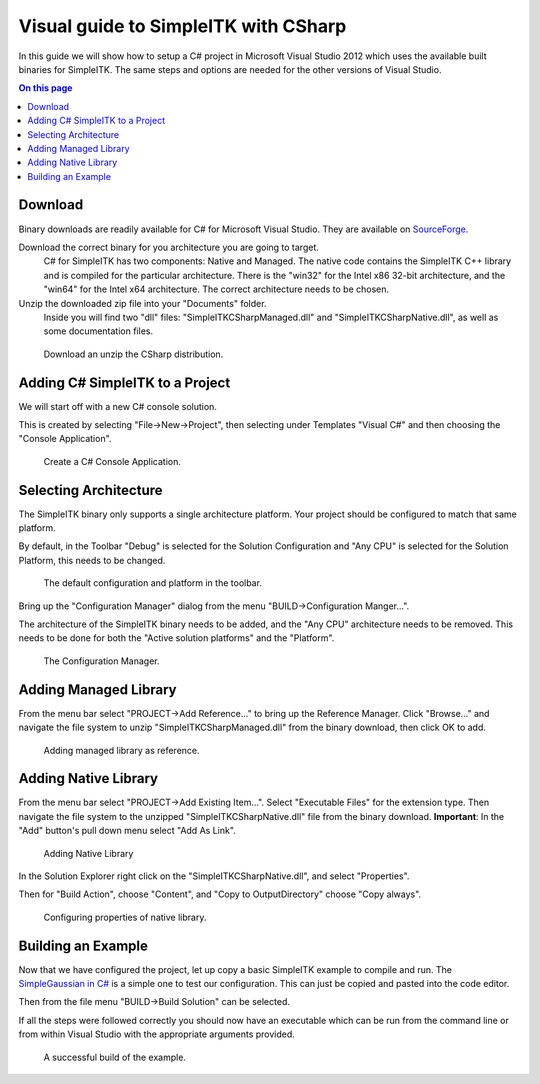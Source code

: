 Visual guide to SimpleITK with CSharp
*************************************

In this guide we will show how to setup a C# project in Microsoft Visual Studio 2012 which uses the available built binaries for SimpleITK. The same steps and options are needed for the other versions of Visual Studio.


.. contents:: On this page
    :local:
    :backlinks: none

Download
========

Binary downloads are readily available for C# for Microsoft Visual Studio. They are available on `SourceForge <https://sourceforge.net/projects/simpleitk/files/SimpleITK/>`_.

Download the correct binary for you architecture you are going to target.
	C# for SimpleITK has two components: Native and Managed. The native code contains the SimpleITK C++ library and is compiled for the particular architecture. There is the "win32" for the Intel x86 32-bit architecture, and the "win64" for the Intel x64 architecture. The correct architecture needs to be chosen.
Unzip the downloaded zip file into your "Documents" folder.
	Inside you will find two "dll" files: "SimpleITKCSharpManaged.dll" and "SimpleITKCSharpNative.dll", as well as some documentation files.

.. figure:: image/csharp/SimpleITK_vs_csharp_visual_fig1.PNG
     
    Download an unzip the CSharp distribution.

Adding C# SimpleITK to a Project
================================

We will start off with a new C# console solution.

This is created by selecting "File->New->Project", then selecting under Templates "Visual C#" and then choosing the "Console Application".


.. figure:: image/csharp/SimpleITK_vs_csharp_visual_fig2.PNG
     
    Create a C# Console Application.



Selecting Architecture
======================

The SimpleITK binary only supports a single architecture platform. Your project should be configured to match that same platform.

By default, in the Toolbar "Debug" is selected for the Solution Configuration and "Any CPU" is selected for the Solution Platform, this needs to be changed.

.. figure:: image/csharp/SimpleITK_vs_csharp_visual_fig3a.PNG

	The default configuration and platform in the toolbar.


Bring up the "Configuration Manager" dialog from the menu "BUILD->Configuration Manger...".

The architecture of the SimpleITK binary needs to be added, and the "Any CPU" architecture needs to be removed. This needs to be done for both the "Active solution platforms" and the "Platform".

.. figure:: image/csharp/SimpleITK_vs_csharp_visual_fig3b.PNG

	The Configuration Manager.


Adding Managed Library
======================

From the menu bar select "PROJECT->Add Reference..." to bring up the Reference Manager. Click "Browse..." and navigate the file system to unzip "SimpleITKCSharpManaged.dll" from the binary download, then click OK to add.

.. figure:: image/csharp/SimpleITK_vs_csharp_visual_fig4.PNG

	Adding managed library as reference.


Adding Native Library
=====================

From the menu bar select "PROJECT->Add Existing Item...". Select "Executable Files" for the extension type. Then navigate the file system to the unzipped "SimpleITKCSharpNative.dll" file from the binary download. 
**Important**: In the "Add" button's pull down menu select "Add As Link".

.. figure:: image/csharp/SimpleITK_vs_csharp_visual_fig5a.PNG

	Adding Native Library


In the Solution Explorer right click on the "SimpleITKCSharpNative.dll", and select "Properties".

Then for "Build Action", choose "Content", and "Copy to OutputDirectory" choose "Copy always".

.. figure:: image/csharp/SimpleITK_vs_csharp_visual_fig5b.PNG

	Configuring properties of native library.

Building an Example
===================

Now that we have configured the project, let up copy a basic SimpleITK example to compile and run. 
The `SimpleGaussian in C# <https://github.com/SimpleITK/SimpleITK/blob/master/Examples/CSharp/SimpleGaussian.cs>`_ is a simple one to test our configuration. This can just be copied and pasted into the code editor.

Then from the file menu "BUILD->Build Solution" can be selected.

If all the steps were followed correctly you should now have an executable which can be run from the command line or from within Visual Studio with the appropriate arguments provided.

.. figure:: image/csharp/SimpleITK_vs_csharp_visual_fig6.PNG

	A successful build of the example.


